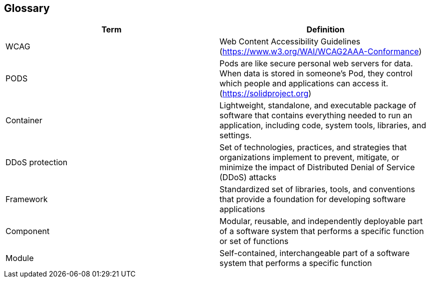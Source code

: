 [[section-glossary]]
== Glossary

[options="header"]
|===
| Term         | Definition
| WCAG     | Web Content Accessibility Guidelines (https://www.w3.org/WAI/WCAG2AAA-Conformance) 
| PODS    | Pods are like secure personal web servers for data. When data is stored in someone's Pod, they control which people and applications can access it. (https://solidproject.org)
| Container | Lightweight, standalone, and executable package of software that contains everything needed to run an application, including code, system tools, libraries, and settings.
| DDoS protection | Set of technologies, practices, and strategies that organizations implement to prevent, mitigate, or minimize the impact of Distributed Denial of Service (DDoS) attacks
| Framework | Standardized set of libraries, tools, and conventions that provide a foundation for developing software applications
| Component | Modular, reusable, and independently deployable part of a software system that performs a specific function or set of functions
| Module | Self-contained, interchangeable part of a software system that performs a specific function
|===
